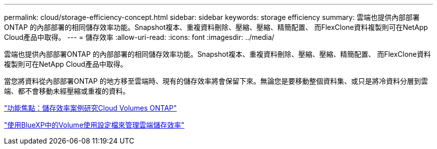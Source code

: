 ---
permalink: cloud/storage-efficiency-concept.html 
sidebar: sidebar 
keywords: storage efficiency 
summary: 雲端也提供內部部署ONTAP 的內部部署的相同儲存效率功能。Snapshot複本、重複資料刪除、壓縮、壓縮、精簡配置、 而FlexClone資料複製則可在NetApp Cloud產品中取得。 
---
= 儲存效率
:allow-uri-read: 
:icons: font
:imagesdir: ../media/


[role="lead"]
雲端也提供內部部署ONTAP 的內部部署的相同儲存效率功能。Snapshot複本、重複資料刪除、壓縮、壓縮、精簡配置、 而FlexClone資料複製則可在NetApp Cloud產品中取得。

當您將資料從內部部署ONTAP 的地方移至雲端時、現有的儲存效率將會保留下來。無論您是要移動整個資料集、或只是將冷資料分層到雲端、都不會移動未經壓縮或重複的資料。

https://cloud.netapp.com/blog/storage-efficiency-success-stories-with-cloud-volumes-ontap["功能焦點：儲存效率案例研究Cloud Volumes ONTAP"]

https://docs.netapp.com/us-en/occm/task_planning_your_config.html["使用BlueXP中的Volume使用設定檔來管理雲端儲存效率"]
